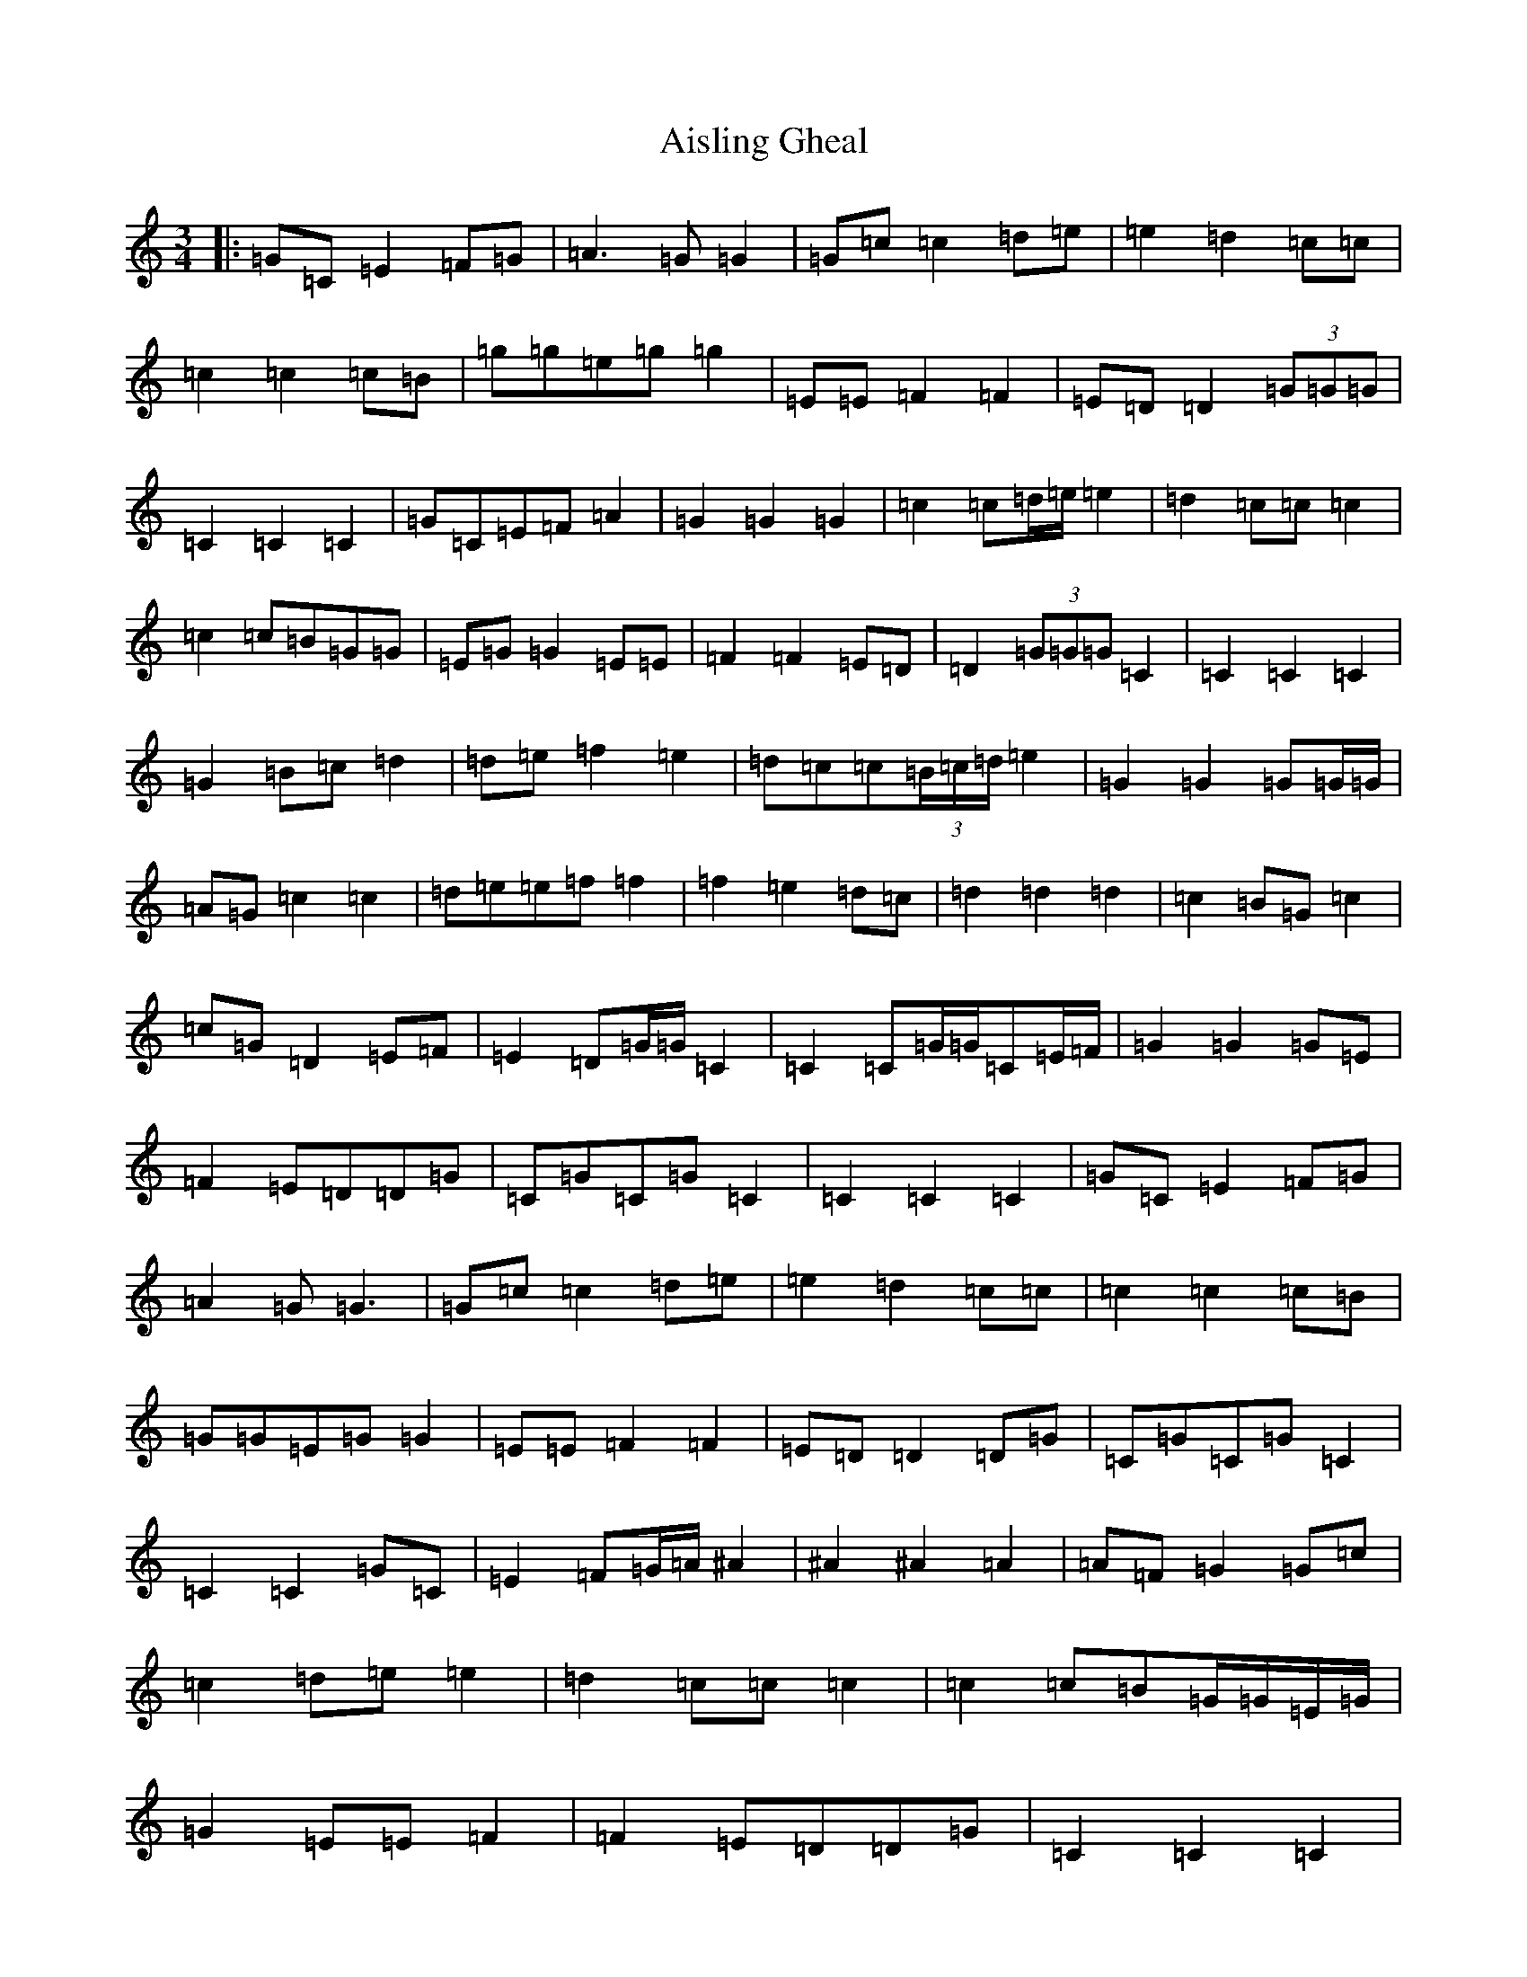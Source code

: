 X: 390
T: Aisling Gheal
S: https://thesession.org/tunes/7264#setting7264
Z: D Major
R: waltz
M:3/4
L:1/8
K: C Major
|:=G=C=E2=F=G|=A3=G=G2|=G=c=c2=d=e|=e2=d2=c=c|=c2=c2=c=B|=g=g=e=g=g2|=E=E=F2=F2|=E=D=D2(3=G=G=G|=C2=C2=C2|=G=C=E=F=A2|=G2=G2=G2|=c2=c=d/2=e/2=e2|=d2=c=c=c2|=c2=c=B=G=G|=E=G=G2=E=E|=F2=F2=E=D|=D2(3=G=G=G=C2|=C2=C2=C2|=G2=B=c=d2|=d=e=f2=e2|=d=c=c(3=B/2=c/2=d/2=e2|=G2=G2=G=G/2=G/2|=A=G=c2=c2|=d=e=e=f=f2|=f2=e2=d=c|=d2=d2=d2|=c2=B=G=c2|=c=G=D2=E=F|=E2=D=G/2=G/2=C2|=C2=C=G/2=G/2=C=E/2=F/2|=G2=G2=G=E|=F2=E=D=D=G|=C=G=C=G=C2|=C2=C2=C2|=G=C=E2=F=G|=A2=G=G3|=G=c=c2=d=e|=e2=d2=c=c|=c2=c2=c=B|=G=G=E=G=G2|=E=E=F2=F2|=E=D=D2=D=G|=C=G=C=G=C2|=C2=C2=G=C|=E2=F=G/2=A/2^A2|^A2^A2=A2|=A=F=G2=G=c|=c2=d=e=e2|=d2=c=c=c2|=c2=c=B=G/2=G/2=E/2=G/2|=G2=E=E=F2|=F2=E=D=D=G|=C2=C2=C2|